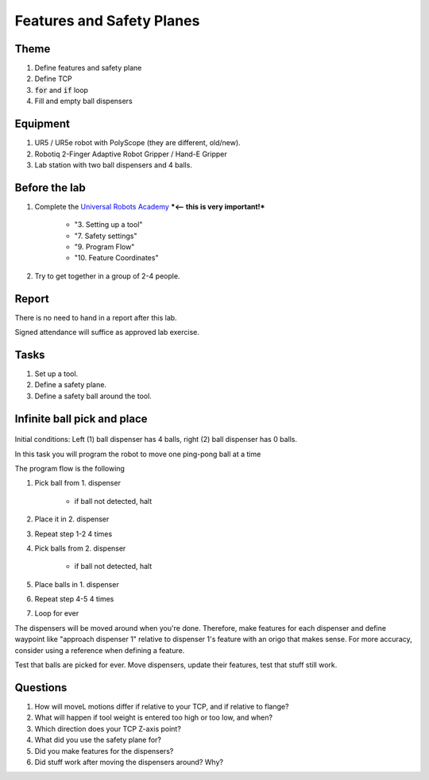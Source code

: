 ****************************
Features and Safety Planes
****************************

Theme
==============================================

#. Define features and safety plane
#. Define TCP
#. :code:`for` and :code:`if` loop
#. Fill and empty ball dispensers

Equipment
==============================================
#. UR5 / UR5e robot with PolyScope (they are different, old/new).
#. Robotiq 2-Finger Adaptive Robot Gripper / Hand-E Gripper
#. Lab station with two ball dispensers and 4 balls.

Before the lab
==============================================
#. Complete the `Universal Robots Academy <./UR_exercises.html>`_ ***<-- this is very important!***

    * "3. Setting up a tool"
    * "7. Safety settings"
    * "9. Program Flow"
    * "10. Feature Coordinates"

#. Try to get together in a group of 2-4 people.


Report
==============================================
There is no need to hand in a report after this lab.

Signed attendance will suffice as approved lab exercise.

Tasks
==============================================
#. Set up a tool.
#. Define a safety plane.
#. Define a safety ball around the tool.

Infinite ball pick and place
==============================================
.. figure:: ../_static/lab/lab2_pic.png
    :figwidth: 55% 

Initial conditions: Left (1) ball dispenser has 4 balls,
right (2) ball dispenser has 0 balls.

In this task you will program the robot to move one ping-pong ball at a time

The program flow is the following

#. Pick ball from 1. dispenser

    * if ball not detected, halt

#. Place it in 2. dispenser
#. Repeat step 1-2 4 times
#. Pick balls from 2. dispenser

    * if ball not detected, halt

#. Place balls in 1. dispenser
#. Repeat step 4-5 4 times
#. Loop for ever

The dispensers will be moved around when you're done.
Therefore, make features for each dispenser and define waypoint like
"approach dispenser 1" relative to dispenser 1's feature with an
origo that makes sense. For more accuracy, consider using a reference 
when defining a feature.

Test that balls are picked for ever.
Move dispensers, update their features, test that stuff still work.

Questions
==============================================

#. How will moveL motions differ if relative to your TCP,
   and if relative to flange?
#. What will happen if tool weight is entered too high or too low, and when?
#. Which direction does your TCP Z-axis point?
#. What did you use the safety plane for?
#. Did you make features for the dispensers?
#. Did stuff work after moving the dispensers around? Why?

